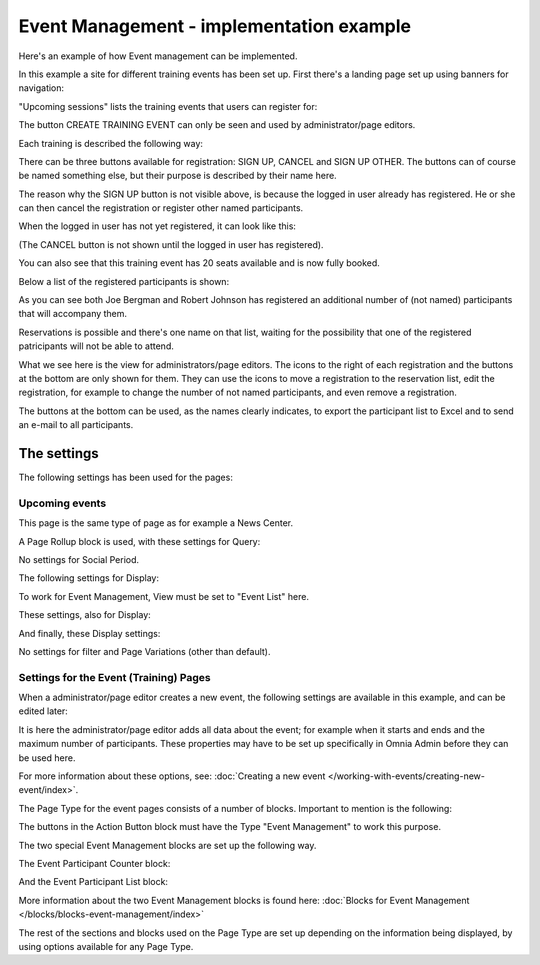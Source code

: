 Event Management - implementation example
==========================================
Here's an example of how Event management can be implemented.

In this example a site for different training events has been set up. First there's a landing page set up using banners for navigation:

.. image:: event-implementation-1.png

"Upcoming sessions" lists the training events that users can register for:

.. image:: event-implementation-2.png

The button CREATE TRAINING EVENT can only be seen and used by administrator/page editors.

Each training is described the following way:

.. image:: event-implementation-4.png

There can be three buttons available for registration: SIGN UP, CANCEL and SIGN UP OTHER. The buttons can of course be named something else, but their purpose is described by their name here. 

The reason why the SIGN UP button is not visible above, is because the logged in user already has registered. He or she can then cancel the registration or register other named participants. 

When the logged in user has not yet registered, it can look like this:

.. image:: event-implementation-buttons.png

(The CANCEL button is not shown until the logged in user has registered).

You can also see that this training event has 20 seats available and is now fully booked.

.. image:: event-implementation-booked.png

Below a list of the registered participants is shown:

.. image:: event-implementation-5.png

As you can see both Joe Bergman and Robert Johnson has registered an additional number of (not named) participants that will accompany them. 

Reservations is possible and there's one name on that list, waiting for the possibility that one of the registered patricipants will not be able to attend.

What we see here is the view for administrators/page editors. The icons to the right of each registration and the buttons at the bottom are only shown for them. They can use the icons to move a registration to the reservation list, edit the registration, for example to change the number of not named participants, and even remove a registration.

The buttons at the bottom can be used, as the names clearly indicates, to export the participant list to Excel and to send an e-mail to all participants.

The settings
***************
The following settings has been used for the pages:

Upcoming events
-----------------
This page is the same type of page as for example a News Center. 

.. image:: event-implementation-2.png

A Page Rollup block is used, with these settings for Query:

.. image:: event-implementation-query.png

No settings for Social Period.

The following settings for Display:

.. image:: event-implementation-display-1.png

To work for Event Management, View must be set to "Event List" here.

These settings, also for Display:

.. image:: event-implementation-display-2.png

And finally, these Display settings:

.. image:: event-implementation-display-3.png

No settings for filter and Page Variations (other than default).

Settings for the Event (Training) Pages
-----------------------------------------
When a administrator/page editor creates a new event, the following settings are available in this example, and can be edited later:

.. image:: event-implementation-settings-1.png

It is here the administrator/page editor adds all data about the event; for example when it starts and ends and the maximum number of participants. These properties may have to be set up specifically in Omnia Admin before they can be used here.

For more information about these options, see: :doc:`Creating a new event </working-with-events/creating-new-event/index>`.

The Page Type for the event pages consists of a number of blocks. Important to mention is the following:

The buttons in the Action Button block must have the Type "Event Management" to work this purpose.

.. image:: event-implementation-settings-2.png

The two special Event Management blocks are set up the following way.

The Event Participant Counter block:

.. image:: event-implementation-settings-3.png

And the Event Participant List block:

.. image:: event-implementation-settings-4.png

More information about the two Event Management blocks is found here: :doc:`Blocks for Event Management </blocks/blocks-event-management/index>`

The rest of the sections and blocks used on the Page Type are set up depending on the information being displayed, by using options available for any Page Type.




